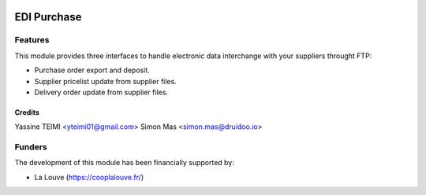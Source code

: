 .. image:: https://img.shields.io/badge/licence-AGPL--3-blue.svg
   :target: http://www.gnu.org/licenses/agpl-3.0-standalone.html
   :alt: License: AGPL-3

======================
EDI Purchase
======================

Features
--------

This module provides three interfaces to handle electronic data interchange with your suppliers throught FTP:

* Purchase order export and deposit.
* Supplier pricelist update from supplier files.
* Delivery order update from supplier files.


Credits
=======

Yassine TEIMI <yteimi01@gmail.com>
Simon Mas <simon.mas@druidoo.io>

Funders
-------

The development of this module has been financially supported by:

* La Louve (https://cooplalouve.fr/)
